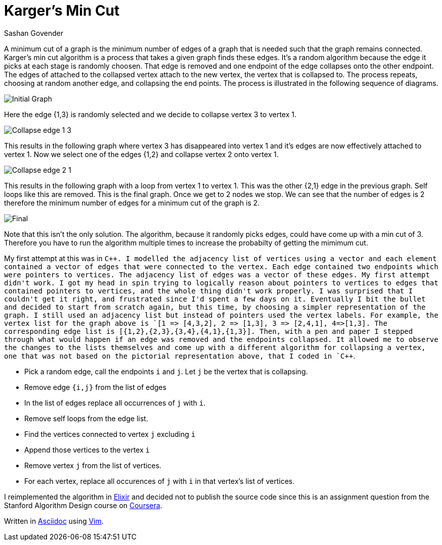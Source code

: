 Karger's Min Cut
================
Sashan Govender

A minimum cut of a graph is the minimum number of edges of a graph that is needed such that the
graph remains connected. Karger's min cut algorithm is a process that takes a given graph finds
these edges. It's a random algorithm because the edge it picks at each stage is randomly choosen.
That edge is removed and one endpoint of the edge collapses onto the other endpoint. The edges of
attached to the collapsed vertex attach to the new vertex, the vertex that is collapsed to. The
process repeats, choosing at random another edge, and collapsing the end points. The process is
illustrated in the following sequence of diagrams.

image:4cycle.png["Initial Graph", title="Intial Graph"]

Here the edge {1,3} is randomly selected and we decide to collapse vertex 3 to vertex 1.

image:4cycle-collapse-3to1.png["Collapse edge 1 3", title="Collapse edge {1,3}"]

This results in the following graph where vertex 3 has disappeared into vertex 1 and it's edges are
now effectively attached to vertex 1. Now we select one of the edges {1,2} and collapse vertex 2
onto vertex 1.

image:4cycle-collapsed-2to1.png["Collapse edge 2 1", title="Collapse edge {2,1}"]

This results in the following graph with a loop from vertex 1 to vertex 1. This was the other {2,1}
edge in the previous graph. Self loops like this are removed. This is the final graph. Once we get
to 2 nodes we stop. We can see that the number of edges is 2 therefore the minimum number of edges
for a minimum cut of the graph is 2.

image:4cycle-1loop.png["Final", title="Final result{2,1}"]

Note that this isn't the only solution. The algorithm, because it randomly picks edges, could have
come up with a min cut of 3. Therefore you have to run the algorithm multiple times to increase the
probabilty of getting the mimimum cut.

My first attempt at this was in `C++`. I modelled the adjacency list of vertices using a vector and
each element contained a vector of edges that were connected to the vertex. Each edge contained two
endpoints which were pointers to vertices. The adjacency list of edges was a vector of these edges.
My first attempt didn't work. I got my head in spin trying to logically reason about pointers to
vertices to edges that contained pointers to vertices, and the whole thing didn't work properly. I
was surprised that I couldn't get it right, and frustrated since I'd spent a few days on it.
Eventually I bit the bullet and decided to start from scratch again, but this time, by choosing a
simpler representation of the graph. I still used an adjacency list but instead of pointers used the
vertex labels. For example, the vertex list for the graph above is `[1 => [4,3,2], 2 => [1,3], 3 =>
[2,4,1], 4=>[1,3]`. The corresponding edge list is `[{1,2},{2,3},{3,4},{4,1},{1,3}]`. Then, with a
pen and paper I stepped through what would happen if an edge was removed and the endpoints
collapsed. It allowed me to observe the changes to the lists themselves and come up with a different
algorithm for collapsing a vertex, one that was not based on the pictorial representation above,
that I coded in `C++`.

* Pick a random edge, call the endpoints `i` and `j`. Let `j` be the vertex that is collapsing.
* Remove edge `{i,j}` from the list of edges
* In the list of edges replace all occurrences of `j` with `i`.
* Remove self loops from the edge list.
* Find the vertices connected to vertex `j` excluding `i`
* Append those vertices to the vertex `i`
* Remove vertex `j` from the list of vertices.
* For each vertex, replace all occurences of `j` with `i` in that vertex's list of vertices.

I reimplemented the algorithm in link:elixir-lang.org[Elixir] and decided not to publish the source
code since this is an assignment question from the Stanford Algorithm Design course on
link:Coursera.org[Coursera].

Written in link:http://www.methods.co.nz/asciidoc/[Asciidoc] using link:http://www.vim.org/[Vim].
